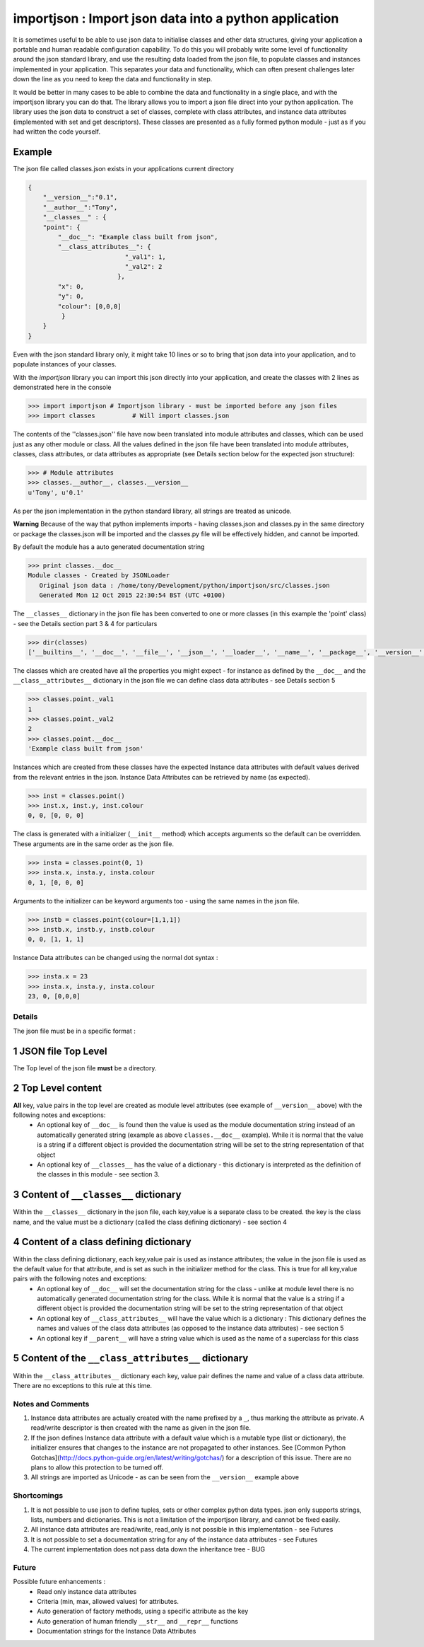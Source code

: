 =======================================================
importjson : Import json data into a python application
=======================================================

It is sometimes useful to be able to use json data to initialise classes and other data structures, giving your application a portable and human readable configuration capability. To do this you will probably write some level of functionality around the json standard library, and use the resulting data loaded from the json file, to populate classes and instances implemented in your application. This separates your data and functionality, which can often present challenges later down the line as you need to keep the data and functionality in step.

It would be better in many cases to be able to combine the data and functionality in a single place, and with the importjson library you can do that. The library allows you to import a json file direct into your python application.
The library uses the json data to construct a set of classes, complete with class attributes, and instance data attributes (implemented with set and get descriptors). These classes are presented as a fully formed python module - just as if you had written the code yourself.

Example
-------
The json file called classes.json exists in your applications current directory

.. code-block:: json

    {
        "__version__":"0.1",
        "__author__":"Tony",
        "__classes__" : {
        "point": {
            "__doc__": "Example class built from json",
            "__class_attributes__": {
                              "_val1": 1,
                              "_val2": 2
                            },
            "x": 0,
            "y": 0,
            "colour": [0,0,0]
             }
        }
    }

Even with the json standard library only, it might take 10 lines or so to bring that json data into your application,
and to populate instances of your classes.

With the `importjson` library you can import this json directly into your application, and create the classes with 2
lines as demonstrated here in the console

.. code-block:: python

    >>> import importjson # Importjson library - must be imported before any json files
    >>> import classes          # Will import classes.json

The contents of the ''classes.json'' file have now been translated into module attributes and classes, which can be used just as any other module or class. All the values defined in the json file have been translated into module attributes, classes, class attributes, or data attributes as appropriate (see Details section below for the expected json structure):

.. code-block:: python

    >>> # Module attributes
    >>> classes.__author__, classes.__version__
    u'Tony', u'0.1'

As per the json implementation in the python standard library, all strings are treated as unicode.

**Warning** Because of the way that python implements imports - having classes.json and classes.py in the same directory or package the classes.json will be imported and the classes.py file will be effectively hidden, and cannot be imported.

By default the module has a auto generated documentation string

.. code-block:: python

    >>> print classes.__doc__
    Module classes - Created by JSONLoader
       Original json data : /home/tony/Development/python/importjson/src/classes.json
       Generated Mon 12 Oct 2015 22:30:54 BST (UTC +0100)

The ``__classes__`` dictionary in the json file has been converted to one or more classes (in this example the 'point' class) - see the Details section part 3 & 4 for particulars

.. code-block:: python

    >>> dir(classes)
    ['__builtins__', '__doc__', '__file__', '__json__', '__loader__', '__name__', '__package__', '__version__', 'point']

The classes which are created have all the properties you might expect - for instance as defined by the ``__doc__`` and the ``__class__attributes__`` dictionary in  the json file we can define class data attributes - see Details section 5

.. code-block:: python

    >>> classes.point._val1
    1
    >>> classes.point._val2
    2
    >>> classes.point.__doc__
    'Example class built from json'

Instances which are created from these classes have the expected Instance data attributes with default values derived from the relevant entries in the json. Instance Data Attributes can be retrieved by name (as expected).

.. code-block:: python

    >>> inst = classes.point()
    >>> inst.x, inst.y, inst.colour
    0, 0, [0, 0, 0]

The class is generated with a initializer (``__init__`` method) which accepts arguments so the default can be overridden. These arguments are in the same order as the json file.

.. code-block:: python

    >>> insta = classes.point(0, 1)
    >>> insta.x, insta.y, insta.colour
    0, 1, [0, 0, 0]

Arguments to the initializer can be keyword arguments too - using the same names in the json file.

.. code-block:: python

    >>> instb = classes.point(colour=[1,1,1])
    >>> instb.x, instb.y, instb.colour
    0, 0, [1, 1, 1]

Instance Data attributes can be changed using the normal dot syntax :

.. code-block:: python

    >>> insta.x = 23
    >>> insta.x, insta.y, insta.colour
    23, 0, [0,0,0]

Details
=======

The json file must be in a specific format :

1 JSON file Top Level
---------------------
The Top level of the json file **must** be a directory.

2 Top Level content
-------------------
**All** key, value pairs in the top level are created as module level attributes (see example of ``__version__`` above) with the following notes and exceptions:
 - An optional key of ``__doc__`` is found then the value is used as the module documentation string instead of an automatically generated string (example as above ``classes.__doc__`` example). While it is normal that the value is a string if a different object is provided the documentation string will be set to the string representation of that object
 - An optional key of ``__classes__`` has the value of a dictionary - this dictionary is interpreted as the definition of the classes in this module - see section 3.

3 Content of ``__classes__`` dictionary
---------------------------------------
Within the ``__classes__`` dictionary in the json file, each key,value is a separate class to be created. the key is the class name, and the value must be a dictionary (called the class defining dictionary) - see section 4

4 Content of a class defining dictionary
----------------------------------------
Within the class defining dictionary, each key,value pair is used as instance attributes; the value in the json file is used as the default value for that attribute, and is set as such in the initializer method for the class. This is true for all key,value pairs with the following notes and exceptions:
 - An optional key of ``__doc__`` will set the documentation string for the class - unlike at module level there is no automatically generated documentation string for the class. While it is normal that the value is a string if a different object is provided the documentation string will be set to the string representation of that object
 - An optional key of ``__class_attributes__`` will have the value which is a dictionary : This dictionary defines the names and values of the class data attributes (as opposed to the instance data attributes) - see section 5
 - An optional key if ``__parent__`` will have a string value which is used as the name of a superclass for this class

5 Content of the ``__class_attributes__`` dictionary
--------------------------------------------------
Within the ``__class_attributes__`` dictionary each key, value pair defines the name and value of a class data attribute. There are no exceptions to this rule at this time.

Notes and Comments
==================
1. Instance data attributes are actually created with the name prefixed by a ``_``, thus marking the attribute as private. A read/write descriptor is then created with the name as given in the json file.
2. If the json defines Instance data attribute with a default value which is a mutable type (list or dictionary), the initializer ensures that changes to the instance are not propagated to other instances. See [Common Python Gotchas](http://docs.python-guide.org/en/latest/writing/gotchas/) for a description of this issue. There are no plans to allow this protection to be turned off.
3. All strings are imported as Unicode - as can be seen from the ``__version__`` example above

Shortcomings
============
1. It is not possible to use json to define tuples, sets or other complex python data types. json only supports strings, lists, numbers and dictionaries. This is not a limitation of the importjson library, and cannot be fixed easily.
2. All instance data attributes are read/write, read_only is not possible in this implementation - see Futures
3. It is not possible to set a documentation string for any of the instance data attributes - see Futures
4. The current implementation does not pass data down the inheritance tree - BUG

Future
======
Possible future enhancements :
 - Read only instance data attributes
 - Criteria (min, max, allowed values) for attributes.
 - Auto generation of factory methods, using a specific attribute as the key
 - Auto generation of human friendly ``__str__`` and ``__repr__`` functions
 - Documentation strings for the Instance Data Attributes